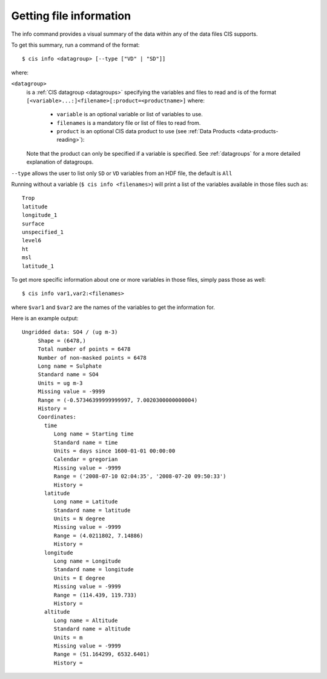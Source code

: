 ========================
Getting file information
========================

The info command provides a visual summary of the data within any of the data files CIS supports.

To get this summary, run a command of the format::

  $ cis info <datagroup> [--type ["VD" | "SD"]]

where:

``<datagroup>``
  is a :ref:`CIS datagroup <datagroups>` specifying the variables and files to read and is of the format
  ``[<variable>...:]<filename>[:product=<productname>]`` where:

    * ``variable`` is an optional variable or list of variables to use.
    * ``filenames`` is a mandatory file or list of files to read from.
    * ``product`` is an optional CIS data product to use (see :ref:`Data Products <data-products-reading>`):

  Note that the product can only be specified if a variable is specified. See :ref:`datagroups` for a more detailed explanation
  of datagroups.

``--type`` allows the user to list only ``SD`` or ``VD`` variables from an HDF file, the default is ``All``


Running without a variable (``$ cis info <filenames>``) will print a list of the variables available in those files
such as::

  Trop
  latitude
  longitude_1
  surface
  unspecified_1
  level6
  ht
  msl
  latitude_1

To get more specific information about one or more variables in those files, simply pass those as well::

  $ cis info var1,var2:<filenames>

where ``$var1`` and ``$var2`` are the names of the variables to get the information for.

Here is an example output::

    Ungridded data: SO4 / (ug m-3)
         Shape = (6478,)
         Total number of points = 6478
         Number of non-masked points = 6478
         Long name = Sulphate
         Standard name = SO4
         Units = ug m-3
         Missing value = -9999
         Range = (-0.57346399999999997, 7.0020300000000004)
         History =
         Coordinates:
           time
              Long name = Starting time
              Standard name = time
              Units = days since 1600-01-01 00:00:00
              Calendar = gregorian
              Missing value = -9999
              Range = ('2008-07-10 02:04:35', '2008-07-20 09:50:33')
              History =
           latitude
              Long name = Latitude
              Standard name = latitude
              Units = N degree
              Missing value = -9999
              Range = (4.0211802, 7.14886)
              History =
           longitude
              Long name = Longitude
              Standard name = longitude
              Units = E degree
              Missing value = -9999
              Range = (114.439, 119.733)
              History =
           altitude
              Long name = Altitude
              Standard name = altitude
              Units = m
              Missing value = -9999
              Range = (51.164299, 6532.6401)
              History =

